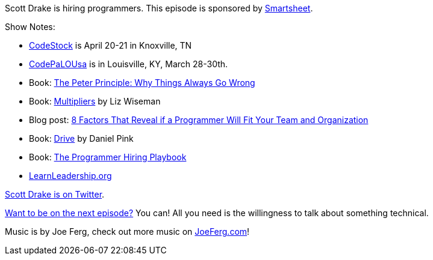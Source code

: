 :imagesdir: images
:meta-description: Scott Drake is hiring programmers.
:title: Podcast 073 - Scott Drake on Hiring Programmers
:slug: Podcast-073-Scott-Drake-Hiring-Programmers
:tags: leadership, hiring, podcast
:heroimage: https://crosscuttingconcerns.blob.core.windows.net:443/podcasts/073ScottDrakeHiringProgrammers.jpg
:podcastpath: https://crosscuttingconcerns.blob.core.windows.net:443/podcasts/073ScottDrakeHiringProgrammers.mp3
:podcastsize: 20832734
:podcastlength: 17:05

Scott Drake is hiring programmers. This episode is sponsored by link:https://smartsheet.com/crosscuttingconcerns[Smartsheet].

Show Notes:

* link:http://codestock.org/[CodeStock] is April 20-21 in Knoxville, TN
* link:http://www.codepalousa.com/[CodePaLOUsa] is in Louisville, KY, March 28-30th.
* Book: link:https://www.amazon.com/Peter-Principle-Things-Always-Wrong/dp/0062092065[The Peter Principle: Why Things Always Go Wrong]
* Book: link:https://www.amazon.com/Multipliers-Revised-Updated-Leaders-Everyone/dp/0062663070[Multipliers] by Liz Wiseman
* Blog post: link:http://www.scottdrakeblog.com/8-factors-that-reveal-if-a-programmer-will-fit-your-team-and-organization/[8 Factors That Reveal if a Programmer Will Fit Your Team and Organization]
* Book: link:https://www.amazon.com/Drive-Surprising-Truth-About-Motivates/dp/1594484805[Drive] by Daniel Pink
* Book: link:https://www.amazon.com/Programmer-Hiring-Playbook-Interviewing-Real-World-ebook/dp/B06X3VZ8F6[The Programmer Hiring Playbook]
* link:http://www.learnleadership.org/[LearnLeadership.org]

link:https://twitter.com/tscottdrake[Scott Drake is on Twitter].

link:http://crosscuttingconcerns.com/Want-to-be-on-a-podcast[Want to be on the next episode?] You can! All you need is the willingness to talk about something technical.

Music is by Joe Ferg, check out more music on link:http://joeferg.com[JoeFerg.com]!